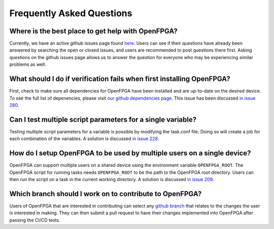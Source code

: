 .. _faq:

Frequently Asked Questions
==========================

Where is the best place to get help with OpenFPGA?
~~~~~~~~~~~~~~~~~~~~~~~~~~~~~~~~~~~~~~~~~~~~~~~~~~

Currently, we have an active github issues page found `here <https://github.com/lnis-uofu/OpenFPGA/issues>`_. Users can see if their 
questions have already been answered by searching the open or closed issues, and users are recommended to post questions there first. 
Asking questions on the github issues page allows us to answer the question for everyone who may be experiencing similar problems as 
well.

What should I do if verification fails when first installing OpenFPGA?
~~~~~~~~~~~~~~~~~~~~~~~~~~~~~~~~~~~~~~~~~~~~~~~~~~~~~~~~~~~~~~~~~~~~~~

First, check to make sure all dependencies for OpenFPGA have been installed and are up-to-date on the desired device. To see the full
list of depenencies, please visit 
`our github dependencies page <https://github.com/lnis-uofu/OpenFPGA/blob/master/.github/workflows/install_dependencies_build.sh>`_. 
This issue has been discussed `in issue 280 <https://github.com/lnis-uofu/OpenFPGA/issues/280>`_.


Can I test multiple script parameters for a single variable?
~~~~~~~~~~~~~~~~~~~~~~~~~~~~~~~~~~~~~~~~~~~~~~~~~~~~~~~~~~~~

Testing multiple script parameters for a variable is possible by modifying the task.conf file. Doing so will create a job for 
each combination of the variables. A solution is discussed `in issue 228 <https://github.com/lnis-uofu/OpenFPGA/issues/228>`_.


How do I setup OpenFPGA to be used by multiple users on a single device?
~~~~~~~~~~~~~~~~~~~~~~~~~~~~~~~~~~~~~~~~~~~~~~~~~~~~~~~~~~~~~~~~~~~~~~~~

OpenFPGA can support multiple users on a shared device using the environment variable ``OPENFPGA_ROOT``. The OpenFPGA script for 
running tasks needs ``OPENFPGA_ROOT`` to be the path to the OpenFPGA root directory. Users can then run the script on a task in the
current working directory. A solution is discussed `in issue 209 <https://github.com/lnis-uofu/OpenFPGA/issues/209>`_.


Which branch should I work on to contribute to OpenFPGA?
~~~~~~~~~~~~~~~~~~~~~~~~~~~~~~~~~~~~~~~~~~~~~~~~~~~~~~~~

Users of OpenFPGA that are interested in contributing can select any `github branch <https://github.com/lnis-uofu/OpenFPGA/branches>`_ 
that relates to the changes the user is interested in making. They can then submit a pull request to have their 
changes implemented into OpenFPGA after passing the CI/CD tests.

